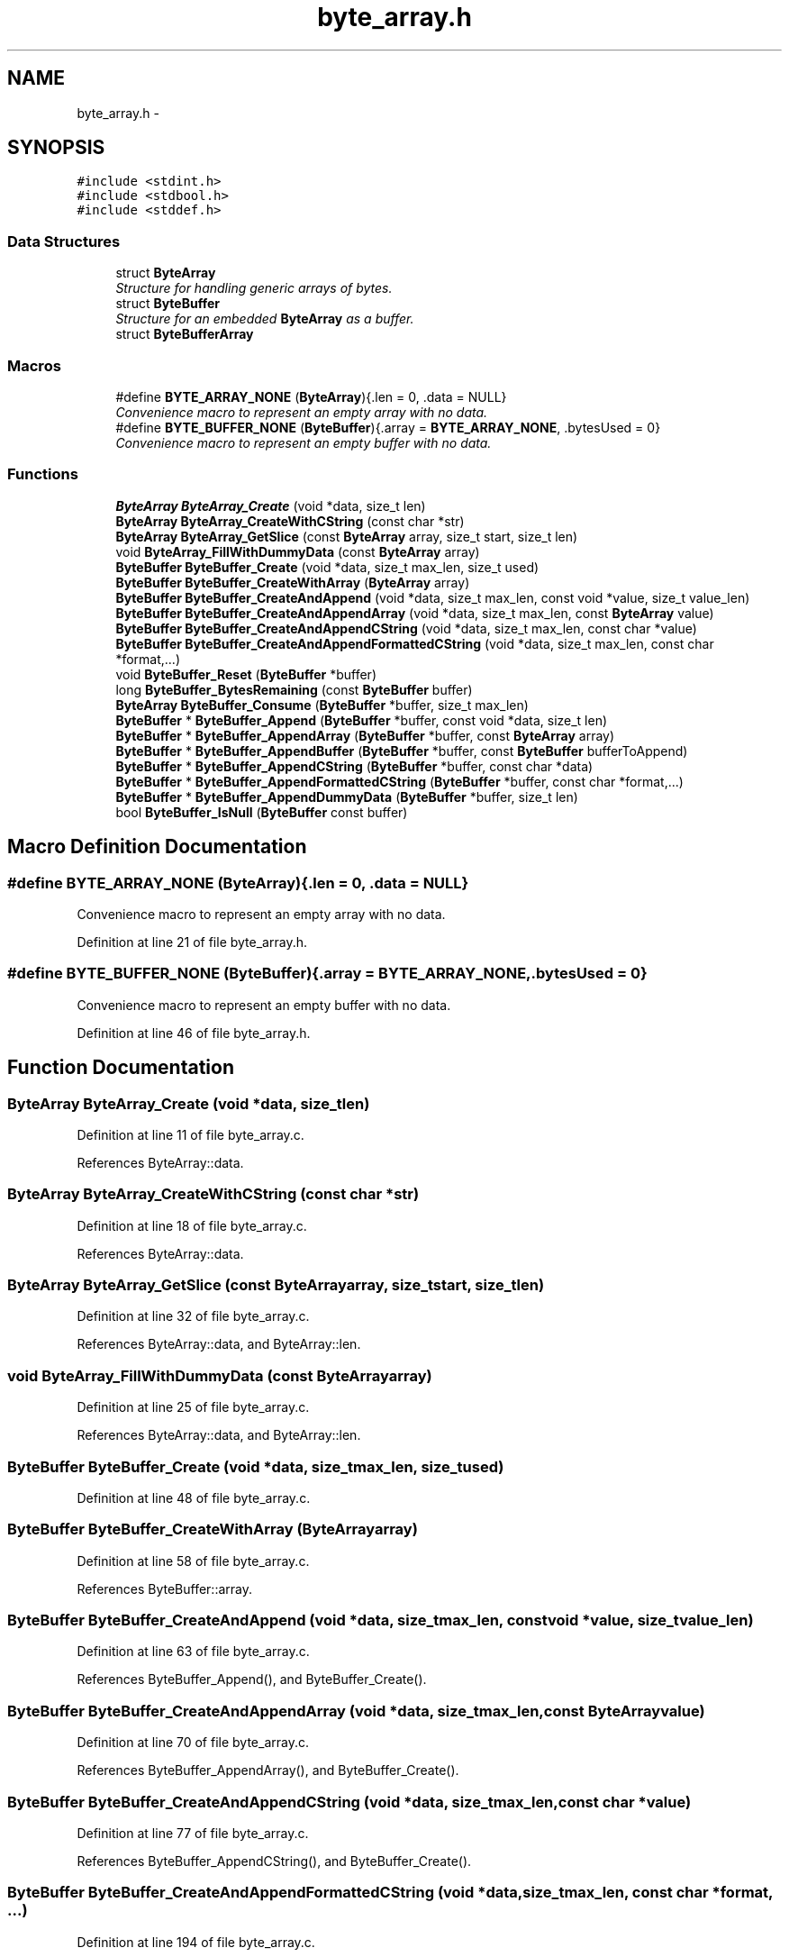 .TH "byte_array.h" 3 "Thu Dec 11 2014" "Version v0.9.1" "kinetic-c" \" -*- nroff -*-
.ad l
.nh
.SH NAME
byte_array.h \- 
.SH SYNOPSIS
.br
.PP
\fC#include <stdint\&.h>\fP
.br
\fC#include <stdbool\&.h>\fP
.br
\fC#include <stddef\&.h>\fP
.br

.SS "Data Structures"

.in +1c
.ti -1c
.RI "struct \fBByteArray\fP"
.br
.RI "\fIStructure for handling generic arrays of bytes\&. \fP"
.ti -1c
.RI "struct \fBByteBuffer\fP"
.br
.RI "\fIStructure for an embedded \fBByteArray\fP as a buffer\&. \fP"
.ti -1c
.RI "struct \fBByteBufferArray\fP"
.br
.in -1c
.SS "Macros"

.in +1c
.ti -1c
.RI "#define \fBBYTE_ARRAY_NONE\fP   (\fBByteArray\fP){\&.len = 0, \&.data = NULL}"
.br
.RI "\fIConvenience macro to represent an empty array with no data\&. \fP"
.ti -1c
.RI "#define \fBBYTE_BUFFER_NONE\fP   (\fBByteBuffer\fP){\&.array = \fBBYTE_ARRAY_NONE\fP, \&.bytesUsed = 0}"
.br
.RI "\fIConvenience macro to represent an empty buffer with no data\&. \fP"
.in -1c
.SS "Functions"

.in +1c
.ti -1c
.RI "\fBByteArray\fP \fBByteArray_Create\fP (void *data, size_t len)"
.br
.ti -1c
.RI "\fBByteArray\fP \fBByteArray_CreateWithCString\fP (const char *str)"
.br
.ti -1c
.RI "\fBByteArray\fP \fBByteArray_GetSlice\fP (const \fBByteArray\fP array, size_t start, size_t len)"
.br
.ti -1c
.RI "void \fBByteArray_FillWithDummyData\fP (const \fBByteArray\fP array)"
.br
.ti -1c
.RI "\fBByteBuffer\fP \fBByteBuffer_Create\fP (void *data, size_t max_len, size_t used)"
.br
.ti -1c
.RI "\fBByteBuffer\fP \fBByteBuffer_CreateWithArray\fP (\fBByteArray\fP array)"
.br
.ti -1c
.RI "\fBByteBuffer\fP \fBByteBuffer_CreateAndAppend\fP (void *data, size_t max_len, const void *value, size_t value_len)"
.br
.ti -1c
.RI "\fBByteBuffer\fP \fBByteBuffer_CreateAndAppendArray\fP (void *data, size_t max_len, const \fBByteArray\fP value)"
.br
.ti -1c
.RI "\fBByteBuffer\fP \fBByteBuffer_CreateAndAppendCString\fP (void *data, size_t max_len, const char *value)"
.br
.ti -1c
.RI "\fBByteBuffer\fP \fBByteBuffer_CreateAndAppendFormattedCString\fP (void *data, size_t max_len, const char *format,\&.\&.\&.)"
.br
.ti -1c
.RI "void \fBByteBuffer_Reset\fP (\fBByteBuffer\fP *buffer)"
.br
.ti -1c
.RI "long \fBByteBuffer_BytesRemaining\fP (const \fBByteBuffer\fP buffer)"
.br
.ti -1c
.RI "\fBByteArray\fP \fBByteBuffer_Consume\fP (\fBByteBuffer\fP *buffer, size_t max_len)"
.br
.ti -1c
.RI "\fBByteBuffer\fP * \fBByteBuffer_Append\fP (\fBByteBuffer\fP *buffer, const void *data, size_t len)"
.br
.ti -1c
.RI "\fBByteBuffer\fP * \fBByteBuffer_AppendArray\fP (\fBByteBuffer\fP *buffer, const \fBByteArray\fP array)"
.br
.ti -1c
.RI "\fBByteBuffer\fP * \fBByteBuffer_AppendBuffer\fP (\fBByteBuffer\fP *buffer, const \fBByteBuffer\fP bufferToAppend)"
.br
.ti -1c
.RI "\fBByteBuffer\fP * \fBByteBuffer_AppendCString\fP (\fBByteBuffer\fP *buffer, const char *data)"
.br
.ti -1c
.RI "\fBByteBuffer\fP * \fBByteBuffer_AppendFormattedCString\fP (\fBByteBuffer\fP *buffer, const char *format,\&.\&.\&.)"
.br
.ti -1c
.RI "\fBByteBuffer\fP * \fBByteBuffer_AppendDummyData\fP (\fBByteBuffer\fP *buffer, size_t len)"
.br
.ti -1c
.RI "bool \fBByteBuffer_IsNull\fP (\fBByteBuffer\fP const buffer)"
.br
.in -1c
.SH "Macro Definition Documentation"
.PP 
.SS "#define BYTE_ARRAY_NONE   (\fBByteArray\fP){\&.len = 0, \&.data = NULL}"

.PP
Convenience macro to represent an empty array with no data\&. 
.PP
Definition at line 21 of file byte_array\&.h\&.
.SS "#define BYTE_BUFFER_NONE   (\fBByteBuffer\fP){\&.array = \fBBYTE_ARRAY_NONE\fP, \&.bytesUsed = 0}"

.PP
Convenience macro to represent an empty buffer with no data\&. 
.PP
Definition at line 46 of file byte_array\&.h\&.
.SH "Function Documentation"
.PP 
.SS "\fBByteArray\fP ByteArray_Create (void *data, size_tlen)"

.PP
Definition at line 11 of file byte_array\&.c\&.
.PP
References ByteArray::data\&.
.SS "\fBByteArray\fP ByteArray_CreateWithCString (const char *str)"

.PP
Definition at line 18 of file byte_array\&.c\&.
.PP
References ByteArray::data\&.
.SS "\fBByteArray\fP ByteArray_GetSlice (const \fBByteArray\fParray, size_tstart, size_tlen)"

.PP
Definition at line 32 of file byte_array\&.c\&.
.PP
References ByteArray::data, and ByteArray::len\&.
.SS "void ByteArray_FillWithDummyData (const \fBByteArray\fParray)"

.PP
Definition at line 25 of file byte_array\&.c\&.
.PP
References ByteArray::data, and ByteArray::len\&.
.SS "\fBByteBuffer\fP ByteBuffer_Create (void *data, size_tmax_len, size_tused)"

.PP
Definition at line 48 of file byte_array\&.c\&.
.SS "\fBByteBuffer\fP ByteBuffer_CreateWithArray (\fBByteArray\fParray)"

.PP
Definition at line 58 of file byte_array\&.c\&.
.PP
References ByteBuffer::array\&.
.SS "\fBByteBuffer\fP ByteBuffer_CreateAndAppend (void *data, size_tmax_len, const void *value, size_tvalue_len)"

.PP
Definition at line 63 of file byte_array\&.c\&.
.PP
References ByteBuffer_Append(), and ByteBuffer_Create()\&.
.SS "\fBByteBuffer\fP ByteBuffer_CreateAndAppendArray (void *data, size_tmax_len, const \fBByteArray\fPvalue)"

.PP
Definition at line 70 of file byte_array\&.c\&.
.PP
References ByteBuffer_AppendArray(), and ByteBuffer_Create()\&.
.SS "\fBByteBuffer\fP ByteBuffer_CreateAndAppendCString (void *data, size_tmax_len, const char *value)"

.PP
Definition at line 77 of file byte_array\&.c\&.
.PP
References ByteBuffer_AppendCString(), and ByteBuffer_Create()\&.
.SS "\fBByteBuffer\fP ByteBuffer_CreateAndAppendFormattedCString (void *data, size_tmax_len, const char *format, \&.\&.\&.)"

.PP
Definition at line 194 of file byte_array\&.c\&.
.PP
References ByteBuffer_Create()\&.
.SS "void ByteBuffer_Reset (\fBByteBuffer\fP *buffer)"

.PP
Definition at line 42 of file byte_array\&.c\&.
.PP
References ByteBuffer::bytesUsed\&.
.SS "long ByteBuffer_BytesRemaining (const \fBByteBuffer\fPbuffer)"

.PP
Definition at line 84 of file byte_array\&.c\&.
.PP
References ByteBuffer::array, ByteBuffer::bytesUsed, ByteArray::data, and ByteArray::len\&.
.SS "\fBByteArray\fP ByteBuffer_Consume (\fBByteBuffer\fP *buffer, size_tmax_len)"

.PP
Definition at line 90 of file byte_array\&.c\&.
.PP
References ByteBuffer::array, BYTE_ARRAY_NONE, ByteBuffer_BytesRemaining(), ByteBuffer::bytesUsed, ByteArray::data, and ByteArray::len\&.
.SS "\fBByteBuffer\fP* ByteBuffer_Append (\fBByteBuffer\fP *buffer, const void *data, size_tlen)"

.PP
Definition at line 108 of file byte_array\&.c\&.
.PP
References ByteBuffer::array, ByteBuffer::bytesUsed, ByteArray::data, and ByteArray::len\&.
.SS "\fBByteBuffer\fP* ByteBuffer_AppendArray (\fBByteBuffer\fP *buffer, const \fBByteArray\fParray)"

.PP
Definition at line 122 of file byte_array\&.c\&.
.PP
References ByteBuffer::array, ByteBuffer::bytesUsed, ByteArray::data, and ByteArray::len\&.
.SS "\fBByteBuffer\fP* ByteBuffer_AppendBuffer (\fBByteBuffer\fP *buffer, const \fBByteBuffer\fPbufferToAppend)"

.PP
Definition at line 135 of file byte_array\&.c\&.
.PP
References ByteBuffer::array, ByteBuffer::bytesUsed, ByteArray::data, and ByteArray::len\&.
.SS "\fBByteBuffer\fP* ByteBuffer_AppendCString (\fBByteBuffer\fP *buffer, const char *data)"

.PP
Definition at line 149 of file byte_array\&.c\&.
.PP
References ByteBuffer::array, ByteBuffer::bytesUsed, ByteArray::data, and ByteArray::len\&.
.SS "\fBByteBuffer\fP* ByteBuffer_AppendFormattedCString (\fBByteBuffer\fP *buffer, const char *format, \&.\&.\&.)"

.PP
Definition at line 178 of file byte_array\&.c\&.
.PP
References ByteBuffer::array, and ByteArray::data\&.
.SS "\fBByteBuffer\fP* ByteBuffer_AppendDummyData (\fBByteBuffer\fP *buffer, size_tlen)"

.PP
Definition at line 208 of file byte_array\&.c\&.
.PP
References ByteBuffer::array, ByteBuffer::bytesUsed, ByteArray::data, and ByteArray::len\&.
.SS "bool ByteBuffer_IsNull (\fBByteBuffer\fP constbuffer)"

.PP
Definition at line 222 of file byte_array\&.c\&.
.PP
References ByteBuffer::array, and ByteArray::data\&.
.SH "Author"
.PP 
Generated automatically by Doxygen for kinetic-c from the source code\&.
